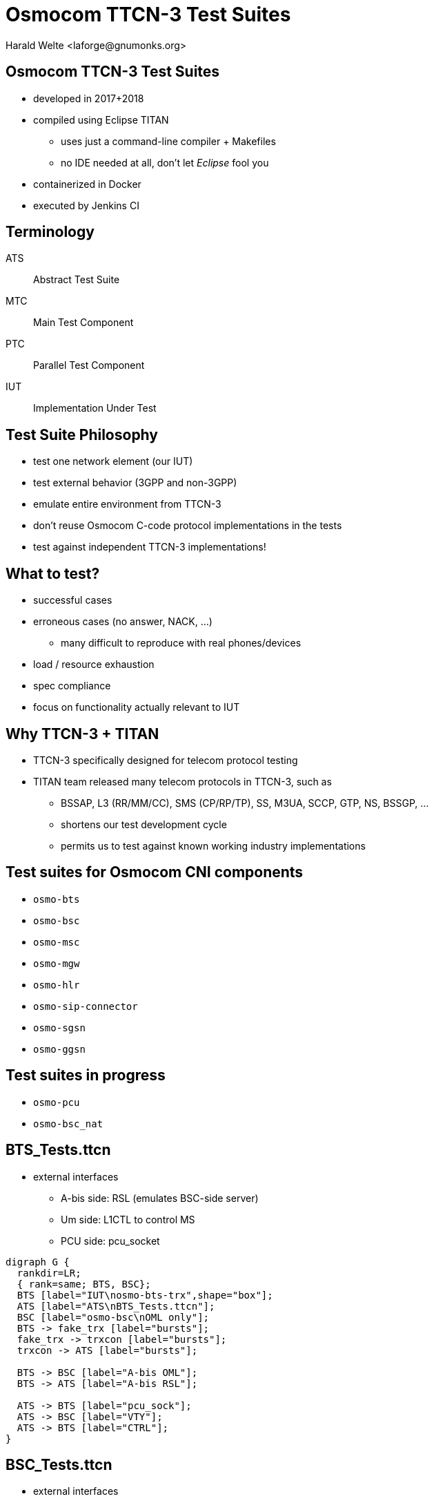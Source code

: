 Osmocom TTCN-3 Test Suites
==========================
:author:	Harald Welte <laforge@gnumonks.org>
:copyright:	2018 by Harald Welte (License: CC-BY-SA)
:backend:	slidy
:max-width:	45em


== Osmocom TTCN-3 Test Suites

* developed in 2017+2018
* compiled using Eclipse TITAN
** uses just a command-line compiler + Makefiles
** no IDE needed at all, don't let _Eclipse_ fool you
* containerized in Docker
* executed by Jenkins CI

== Terminology

ATS:: Abstract Test Suite
MTC:: Main Test Component
PTC:: Parallel Test Component
IUT:: Implementation Under Test

== Test Suite Philosophy

* test one network element (our IUT)
* test external behavior (3GPP and non-3GPP)
* emulate entire environment from TTCN-3
* don't reuse Osmocom C-code protocol implementations in the tests
* test against independent TTCN-3 implementations!

== What to test?

* successful cases
* erroneous cases (no answer, NACK, ...)
** many difficult to reproduce with real phones/devices
* load / resource exhaustion
* spec compliance
* focus on functionality actually relevant to IUT

== Why TTCN-3 + TITAN

* TTCN-3 specifically designed for telecom protocol testing
* TITAN team released many telecom protocols in TTCN-3, such as
** BSSAP, L3 (RR/MM/CC), SMS (CP/RP/TP), SS, M3UA, SCCP, GTP, NS, BSSGP, ...
** shortens our test development cycle
** permits us to test against known working industry implementations

== Test suites for Osmocom CNI components

* `osmo-bts`
* `osmo-bsc`
* `osmo-msc`
* `osmo-mgw`
* `osmo-hlr`
* `osmo-sip-connector`
* `osmo-sgsn`
* `osmo-ggsn`

== Test suites in progress

* `osmo-pcu`
* `osmo-bsc_nat`




== BTS_Tests.ttcn

* external interfaces
** A-bis side: RSL (emulates BSC-side server)
** Um side: L1CTL to control MS
** PCU side: pcu_socket

[graphviz]
----
digraph G {
  rankdir=LR;
  { rank=same; BTS, BSC};
  BTS [label="IUT\nosmo-bts-trx",shape="box"];
  ATS [label="ATS\nBTS_Tests.ttcn"];
  BSC [label="osmo-bsc\nOML only"];
  BTS -> fake_trx [label="bursts"];
  fake_trx -> trxcon [label="bursts"];
  trxcon -> ATS [label="bursts"];

  BTS -> BSC [label="A-bis OML"];
  BTS -> ATS [label="A-bis RSL"];

  ATS -> BTS [label="pcu_sock"];
  ATS -> BSC [label="VTY"];
  ATS -> BTS [label="CTRL"];
}
----



== BSC_Tests.ttcn

* external interfaces
** A-bis side: RSL (emulates BTS-side client)
** A-side: BSSAP/SCCP/M3UA (emulates MSC-side)
** MGW side: MGCP (emulates MGW side)

[graphviz]
----
digraph G {
  rankdir=LR;
  { rank=same; BTS; STP; };
  BSC [label="IUT\nosmo-bsc",shape="box"];
  ATS [label="ATS\nBSC_Tests.ttcn"];
  BTS [label="osmo-bts-omldummy\nOML only"];

  BTS -> BSC [label="A-bis OML"];
  ATS -> BSC [label="A-bis RSL"];
  ATS -> BSC [label="CTRL"];
  ATS -> BSC [label="VTY"];
  ATS -> STP [label="A BSSAP\nSCCP/M3UA"];
  BSC -> STP [label="A BSSAP\nSCCP/M3UA"];
}
----

== MSC_Tests.ttcn

* external interfaces
** A: BSSAP/SCCP/M3UA (emulates BSC-side)
** MNCC: MNCC/unix-domain (emulates ext. MNCC side)
** MGW: MGCP (emulates MGW side)
** GSUP (emulates HLR side)

[graphviz]
----
digraph G {
  rankdir=LR;
  MSC [label="IUT\nosmo-msc",shape="box"];
  ATS [label="ATS\nMSC_Tests.ttcn"];

  ATS -> MSC [label="MNCC"];
  ATS -> MSC [label="SMPP",style="dashed"];
  ATS -> MSC [label="CTRL"];
  ATS -> MSC [label="VTY"];
  MSC -> ATS [label="GSUP"];
  ATS -> STP [label="A BSSAP\nSCCP/M3UA"];
  MSC -> STP [label="A BSSAP\nSCCP/M3UA"];
}
----


== MGCP_Test.ttcn

* external interfaces
** MGCP (emulates call agent)
** RTP (stream source/sink)

[graphviz]
----
digraph G {
  rankdir=LR;
  MGW [label="IUT\nosmo-mgw",shape="box"];
  ATS [label="ATS\nMGCP_Test.ttcn"];

  ATS -> MGW [label="RTP"];
  ATS -> MGW [label="MGCP"];
  MGW -> ATS [label="RTP"];
}
----

== HLR_Tests.ttcn

* external interfaces
** GSUP (emulates VLR/SGSN side)
** VTY

[graphviz]
----
digraph G {
  rankdir=LR;
  HLR [label="IUT\nosmo-hlr",shape="box"];
  ATS [label="ATS\nHLR_Tests.ttcn"];

  ATS -> HLR [label="GSUP"];
  ATS -> HLR [label="VTY"];
}
----


== SIP_Tests.ttcn

* external interfaces
** MNCC (emulates MSC side)
** SIP (emulates SIP switch)
** VTY

[graphviz]
----
digraph G {
  rankdir=LR;
  SIP [label="SIP\nosmo-sip-connector",shape="box"];
  ATS [label="ATS\nSIP_Tests.ttcn"];

  ATS -> SIP [label="MNCC"];
  ATS -> SIP [label="SIP"];
  ATS -> SIP [label="VTY"];
}
----


== SGSN_Tests.ttcn

* external interfaces
** Gb (emulates PCU side NS/BSSGP + MS)
** GSUP (emulates HLR)
** VTY

[graphviz]
----
digraph G {
  rankdir=LR;
  SGSN [label="SGSN\nosmo-sgsn",shape="box"];
  ATS [label="ATS\nSGSN_Tests.ttcn"];

  ATS -> SGSN [label="Gb"];
  SGSN-> ATS [label="Gp (GTP)"];
  ATS -> SGSN [label="VTY"];
}
----


== GGSN_Tests.ttcn

* external interfaces
** Gp: GTP (emulates SGSN)
** Gi: IP (emulates Internet)

[graphviz]
----
digraph G {
  rankdir=LR;
  GGSN [label="GGSN\nosmo-ggsn",shape="box"];
  ATS [label="ATS\nGGSN_Tests.ttcn"];

  ATS -> GGSN [label="Gp (GTP)"];
  GGSN -> ATS [label="Gi (IP)"];
  ATS -> GGSN [label="VTY"];
}
----



== Dockerized Setup

* one process per container
* packages either
** IUT (e.g. `osmo-bsc`)
** ATS (compiled docker test suite)
** other utility (e.g. `trxcon` or `osmo-bts-omldummy`)
* why?
** no need for local ip/network configuration
** standardized / packaged setup on every machine
** run older/newer versions of ATS against older/newer IUT

== Jenkins CI Execution

. update `docker-playground.git`
.. contains `Dockerfile` for ATS + IUT
. rebuild IUT container[s] (e.g. `osmo-bts-master`)
.. git magic ensures re-build only if `osmo-bts.git` master changed
. rebuild ATS container (e.g. `ttcn3-bts-test`)
.. git magic ensures re-build only if `osmo-ttcn3-hacks.git` master changed
. run `docker-playground/ttcn3-bts-test/jenkins.sh`
.. creates docker network
.. starts IUT + ATS docker containers
.. collects test results


== Jenkins CI Reporting

* junit-xml generation
* store artefacts
** pcap file of every test case
** ATS log file (TTCN-3 testsuite)
** IUT log file[s] (`osmo-*.log`)
** IUT config file[s] (`osmo-*.cfg`)
* see https://jenkins.osmocom.org/jenkins/view/TTCN3/


== Further Reading

* http://git.osmocom.org/osmo-ttcn3-hacks/
* http://git.osmocom.org/docker-playground/
* http://osmocom.org/projects/cellular-infrastructure/wiki/Titan_TTCN3_Notes

== EOF

End of File
